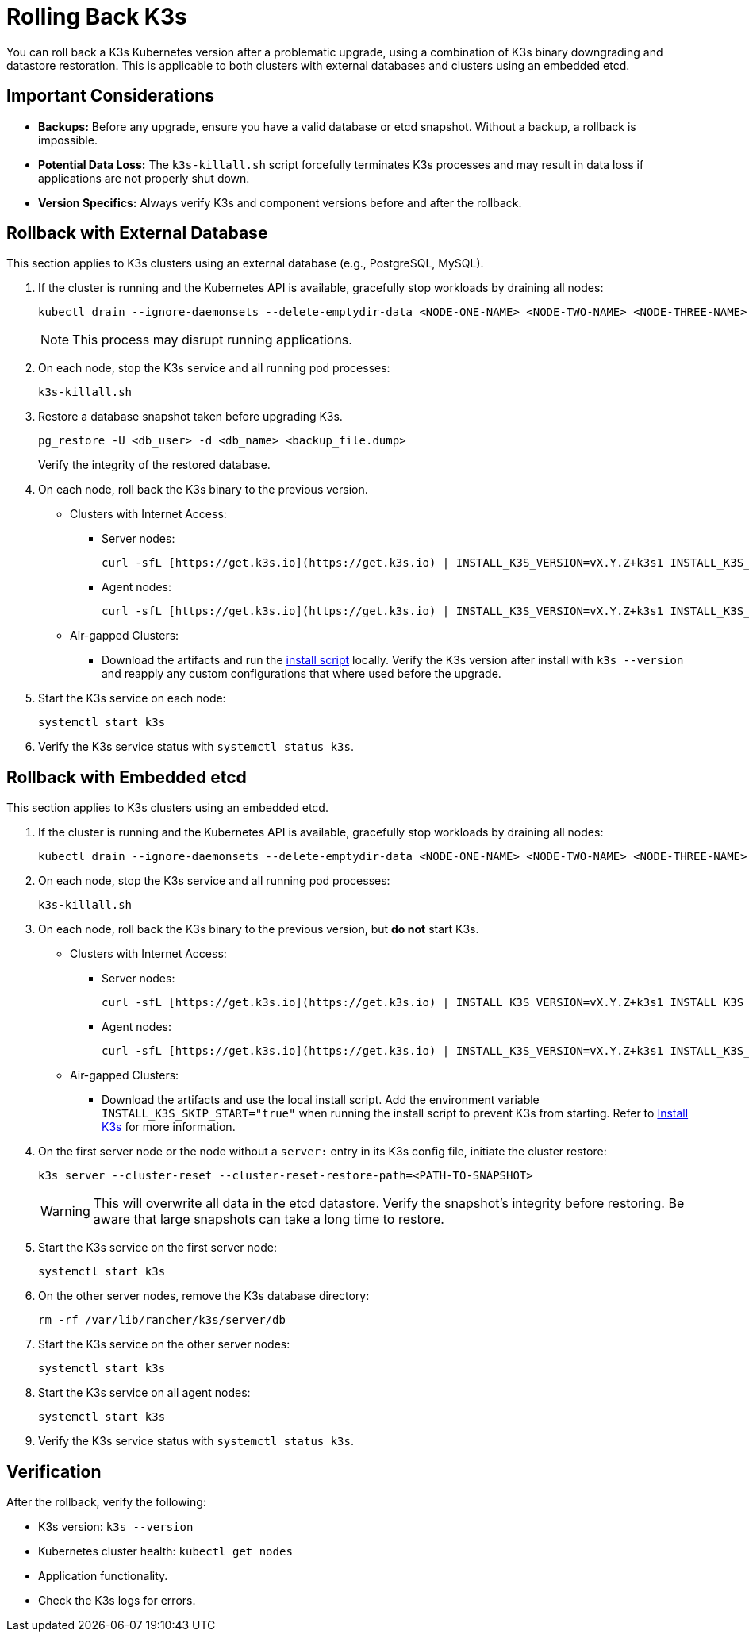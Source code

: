 # Rolling Back K3s

You can roll back a K3s Kubernetes version after a problematic upgrade, using a combination of K3s binary downgrading and datastore restoration. This is applicable to both clusters with external databases and clusters using an embedded etcd.

## Important Considerations

* **Backups:** Before any upgrade, ensure you have a valid database or etcd snapshot. Without a backup, a rollback is impossible.
* **Potential Data Loss:** The `k3s-killall.sh` script forcefully terminates K3s processes and may result in data loss if applications are not properly shut down.
* **Version Specifics:** Always verify K3s and component versions before and after the rollback.

## Rollback with External Database

This section applies to K3s clusters using an external database (e.g., PostgreSQL, MySQL).

. If the cluster is running and the Kubernetes API is available, gracefully stop workloads by draining all nodes:
+
[,bash]
----
kubectl drain --ignore-daemonsets --delete-emptydir-data <NODE-ONE-NAME> <NODE-TWO-NAME> <NODE-THREE-NAME> ...
----
+
[NOTE]    
====
This process may disrupt running applications.
====
+
. On each node, stop the K3s service and all running pod processes:
+
[,bash]
----
k3s-killall.sh
----
+
. Restore a database snapshot taken before upgrading K3s.
+
[,bash]
----
pg_restore -U <db_user> -d <db_name> <backup_file.dump>
----
Verify the integrity of the restored database.
+
// Review
. On each node, roll back the K3s binary to the previous version.
* Clusters with Internet Access:
** Server nodes:
+
[,bash]
----
curl -sfL [https://get.k3s.io](https://get.k3s.io) | INSTALL_K3S_VERSION=vX.Y.Z+k3s1 INSTALL_K3S_EXEC="server" sh -
----
** Agent nodes:
+
[,bash]
----
curl -sfL [https://get.k3s.io](https://get.k3s.io) | INSTALL_K3S_VERSION=vX.Y.Z+k3s1 INSTALL_K3S_EXEC="agent" sh -
----
+
* Air-gapped Clusters:
+
** Download the artifacts and run the https://documentation.suse.com/cloudnative/k3s/latest/en/installation/airgap.html#_install_k3s[install script] locally. Verify the K3s version after install with `k3s --version` and reapply any custom configurations that where used before the upgrade.
+
. Start the K3s service on each node:
+
[,bash]
----
systemctl start k3s
----
+
. Verify the K3s service status with `systemctl status k3s`.

## Rollback with Embedded etcd

This section applies to K3s clusters using an embedded etcd.

. If the cluster is running and the Kubernetes API is available, gracefully stop workloads by draining all nodes:
+
[,bash]
----
kubectl drain --ignore-daemonsets --delete-emptydir-data <NODE-ONE-NAME> <NODE-TWO-NAME> <NODE-THREE-NAME> ...
----
+
. On each node, stop the K3s service and all running pod processes:
+
[,bash]
----
k3s-killall.sh
----
+
. On each node, roll back the K3s binary to the previous version, but *do not* start K3s.
+
* Clusters with Internet Access:
+
** Server nodes:
+
[,bash]
----    
curl -sfL [https://get.k3s.io](https://get.k3s.io) | INSTALL_K3S_VERSION=vX.Y.Z+k3s1 INSTALL_K3S_EXEC="server" INSTALL_K3S_SKIP_START="true" sh -
---- 
+
** Agent nodes:
+
[,bash]
----
curl -sfL [https://get.k3s.io](https://get.k3s.io) | INSTALL_K3S_VERSION=vX.Y.Z+k3s1 INSTALL_K3S_EXEC="agent" INSTALL_K3S_SKIP_START="true" sh -
----
+
* Air-gapped Clusters:
+
** Download the artifacts and use the local install script. Add 
the environment variable `INSTALL_K3S_SKIP_START="true"` when running the install script to prevent K3s from starting. Refer to https://documentation.suse.com/cloudnative/k3s/latest/en/installation/airgap.html#_install_k3s[Install K3s] for more information. 
+
. On the first server node or the node without a `server:` entry in its K3s config file, initiate the cluster restore:
+
[,bash]
----
k3s server --cluster-reset --cluster-reset-restore-path=<PATH-TO-SNAPSHOT>
----
+
[WARNING]    
====
This will overwrite all data in the etcd datastore. Verify the snapshot's integrity before restoring. Be aware that large snapshots can take a long time to restore.
====
+
. Start the K3s service on the first server node:
+
[,bash]
---- 
systemctl start k3s
----
+
. On the other server nodes, remove the K3s database directory:
+
[,bash]
----
rm -rf /var/lib/rancher/k3s/server/db
----
+
. Start the K3s service on the other server nodes:
+
[,bash]
----
systemctl start k3s
----
+
. Start the K3s service on all agent nodes:
+
[,bash]
----
systemctl start k3s
----
+
. Verify the K3s service status with `systemctl status k3s`.

## Verification

After the rollback, verify the following:

* K3s version: `k3s --version`
* Kubernetes cluster health: `kubectl get nodes`
* Application functionality.
* Check the K3s logs for errors.